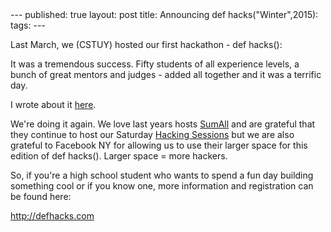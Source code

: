 #+STARTUP: showall indent
#+STARTUP: hidestars
#+OPTIONS: toc:nil
#+begin_html
---
published: true
layout: post
title: Announcing def hacks("Winter",2015):
tags:  
---
#+end_html

#+begin_html
<style>
div.center {text-align:center;}
</style>
#+end_html

Last March, we (CSTUY) hosted our first hackathon - def hacks():

It was a tremendous success. Fifty students of all experience levels,
a bunch of great mentors and judges - added all together and it was a
terrific day.

I wrote about it [[http://cestlaz.github.io/2015/03/29/defhacks.html#.VkFAN5_0-Ak][here]].

We're doing it again. We love last years hosts [[http://sumall.com][SumAll]] and are grateful
that they continue to host our Saturday [[http://cstuy.org/programs/hacking_sessions][Hacking Sessions]] but we are
also grateful to Facebook NY for allowing us to use their larger space for
this edition of def hacks(). Larger space = more hackers.

So, if you're a high school student who wants to spend a fun day
building something cool or if you know one, more information and
registration can be found here:

[[http://defhacks.com]]





